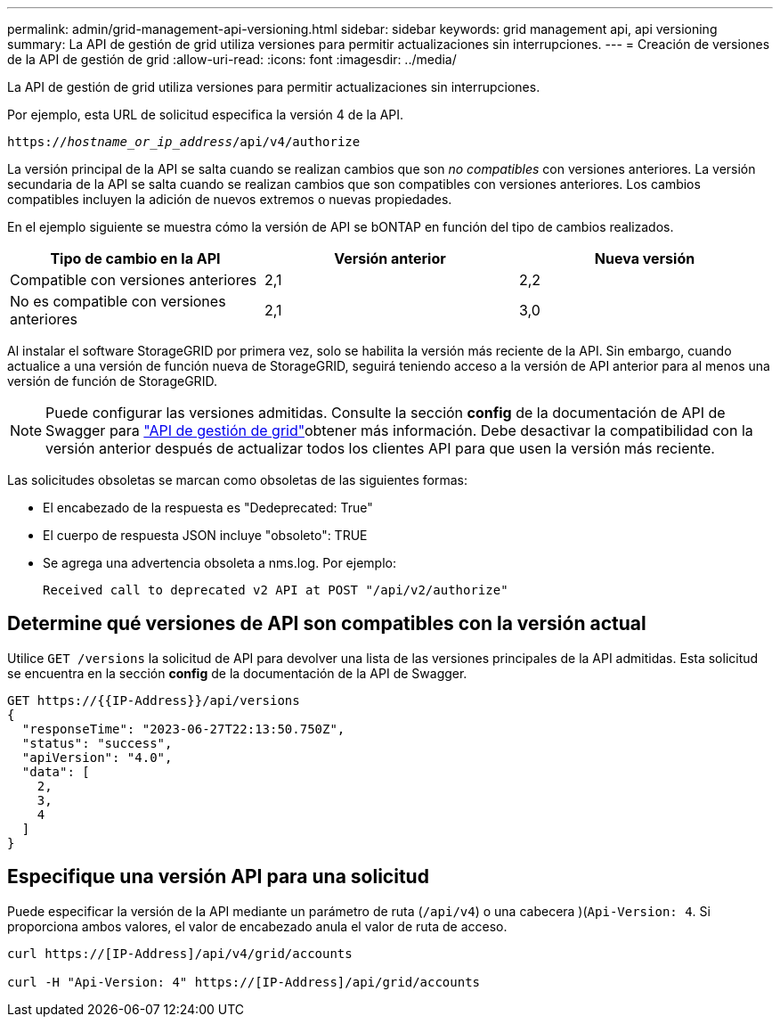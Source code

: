 ---
permalink: admin/grid-management-api-versioning.html 
sidebar: sidebar 
keywords: grid management api, api versioning 
summary: La API de gestión de grid utiliza versiones para permitir actualizaciones sin interrupciones. 
---
= Creación de versiones de la API de gestión de grid
:allow-uri-read: 
:icons: font
:imagesdir: ../media/


[role="lead"]
La API de gestión de grid utiliza versiones para permitir actualizaciones sin interrupciones.

Por ejemplo, esta URL de solicitud especifica la versión 4 de la API.

`https://_hostname_or_ip_address_/api/v4/authorize`

La versión principal de la API se salta cuando se realizan cambios que son _no compatibles_ con versiones anteriores. La versión secundaria de la API se salta cuando se realizan cambios que son compatibles con versiones anteriores. Los cambios compatibles incluyen la adición de nuevos extremos o nuevas propiedades.

En el ejemplo siguiente se muestra cómo la versión de API se bONTAP en función del tipo de cambios realizados.

[cols="1a,1a,1a"]
|===
| Tipo de cambio en la API | Versión anterior | Nueva versión 


 a| 
Compatible con versiones anteriores
 a| 
2,1
 a| 
2,2



 a| 
No es compatible con versiones anteriores
 a| 
2,1
 a| 
3,0



 a| 
3,0
 a| 
4,0

|===
Al instalar el software StorageGRID por primera vez, solo se habilita la versión más reciente de la API. Sin embargo, cuando actualice a una versión de función nueva de StorageGRID, seguirá teniendo acceso a la versión de API anterior para al menos una versión de función de StorageGRID.


NOTE: Puede configurar las versiones admitidas. Consulte la sección *config* de la documentación de API de Swagger para link:../admin/using-grid-management-api.html["API de gestión de grid"]obtener más información. Debe desactivar la compatibilidad con la versión anterior después de actualizar todos los clientes API para que usen la versión más reciente.

Las solicitudes obsoletas se marcan como obsoletas de las siguientes formas:

* El encabezado de la respuesta es "Dedeprecated: True"
* El cuerpo de respuesta JSON incluye "obsoleto": TRUE
* Se agrega una advertencia obsoleta a nms.log. Por ejemplo:
+
[listing]
----
Received call to deprecated v2 API at POST "/api/v2/authorize"
----




== Determine qué versiones de API son compatibles con la versión actual

Utilice `GET /versions` la solicitud de API para devolver una lista de las versiones principales de la API admitidas. Esta solicitud se encuentra en la sección *config* de la documentación de la API de Swagger.

[listing]
----
GET https://{{IP-Address}}/api/versions
{
  "responseTime": "2023-06-27T22:13:50.750Z",
  "status": "success",
  "apiVersion": "4.0",
  "data": [
    2,
    3,
    4
  ]
}
----


== Especifique una versión API para una solicitud

Puede especificar la versión de la API mediante un parámetro de ruta (`/api/v4`) o una cabecera )(`Api-Version: 4`. Si proporciona ambos valores, el valor de encabezado anula el valor de ruta de acceso.

[listing]
----
curl https://[IP-Address]/api/v4/grid/accounts

curl -H "Api-Version: 4" https://[IP-Address]/api/grid/accounts
----